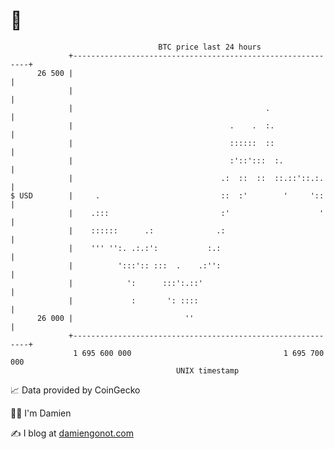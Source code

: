 * 👋

#+begin_example
                                    BTC price last 24 hours                    
                +------------------------------------------------------------+ 
         26 500 |                                                            | 
                |                                                            | 
                |                                           .                | 
                |                                   .    .  :.               | 
                |                                   ::::::  ::               | 
                |                                   :'::':::  :.             | 
                |                                 .:  ::  ::  ::.::'::.:.    | 
   $ USD        |     .                           ::  :'        '     '::    | 
                |    .:::                         :'                    '    | 
                |    ::::::      .:              .:                          | 
                |    ''' '':. .:.:':           :.:                           | 
                |          ':::':: :::  .    .:'':                           | 
                |            ':      :::':.::'                               | 
                |             :       ': ::::                                | 
         26 000 |                         ''                                 | 
                +------------------------------------------------------------+ 
                 1 695 600 000                                  1 695 700 000  
                                        UNIX timestamp                         
#+end_example
📈 Data provided by CoinGecko

🧑‍💻 I'm Damien

✍️ I blog at [[https://www.damiengonot.com][damiengonot.com]]
